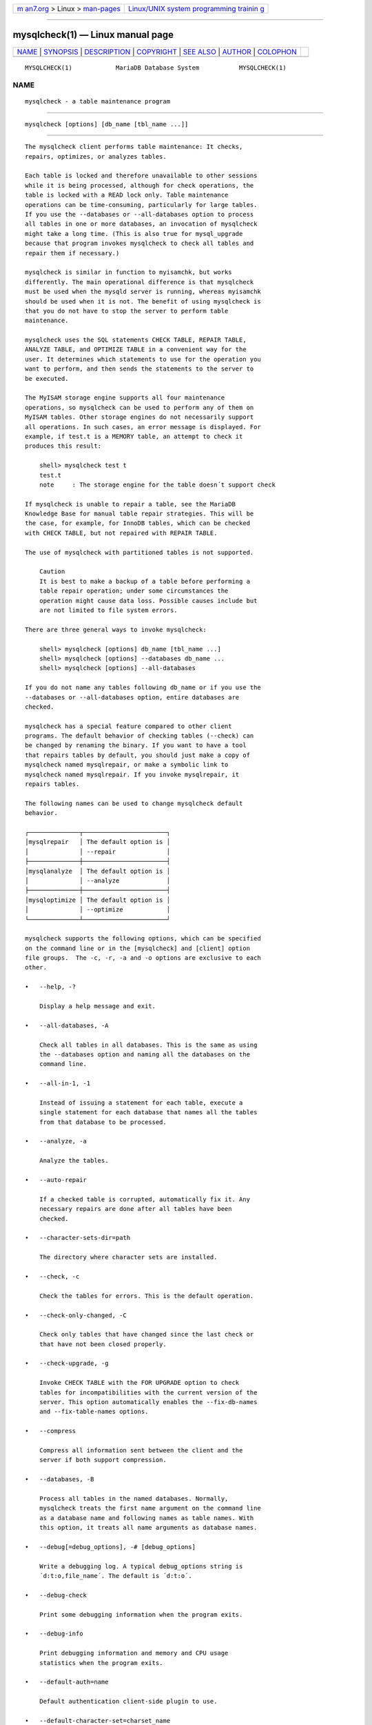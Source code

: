 .. container:: page-top

.. container:: nav-bar

   +----------------------------------+----------------------------------+
   | `m                               | `Linux/UNIX system programming   |
   | an7.org <../../../index.html>`__ | trainin                          |
   | > Linux >                        | g <http://man7.org/training/>`__ |
   | `man-pages <../index.html>`__    |                                  |
   +----------------------------------+----------------------------------+

--------------

mysqlcheck(1) — Linux manual page
=================================

+-----------------------------------+-----------------------------------+
| `NAME <#NAME>`__ \|               |                                   |
| `SYNOPSIS <#SYNOPSIS>`__ \|       |                                   |
| `DESCRIPTION <#DESCRIPTION>`__ \| |                                   |
| `COPYRIGHT <#COPYRIGHT>`__ \|     |                                   |
| `SEE ALSO <#SEE_ALSO>`__ \|       |                                   |
| `AUTHOR <#AUTHOR>`__ \|           |                                   |
| `COLOPHON <#COLOPHON>`__          |                                   |
+-----------------------------------+-----------------------------------+
| .. container:: man-search-box     |                                   |
+-----------------------------------+-----------------------------------+

::

   MYSQLCHECK(1)            MariaDB Database System           MYSQLCHECK(1)

NAME
-------------------------------------------------

::

          mysqlcheck - a table maintenance program


---------------------------------------------------------

::

          mysqlcheck [options] [db_name [tbl_name ...]]


---------------------------------------------------------------

::

          The mysqlcheck client performs table maintenance: It checks,
          repairs, optimizes, or analyzes tables.

          Each table is locked and therefore unavailable to other sessions
          while it is being processed, although for check operations, the
          table is locked with a READ lock only. Table maintenance
          operations can be time-consuming, particularly for large tables.
          If you use the --databases or --all-databases option to process
          all tables in one or more databases, an invocation of mysqlcheck
          might take a long time. (This is also true for mysql_upgrade
          because that program invokes mysqlcheck to check all tables and
          repair them if necessary.)

          mysqlcheck is similar in function to myisamchk, but works
          differently. The main operational difference is that mysqlcheck
          must be used when the mysqld server is running, whereas myisamchk
          should be used when it is not. The benefit of using mysqlcheck is
          that you do not have to stop the server to perform table
          maintenance.

          mysqlcheck uses the SQL statements CHECK TABLE, REPAIR TABLE,
          ANALYZE TABLE, and OPTIMIZE TABLE in a convenient way for the
          user. It determines which statements to use for the operation you
          want to perform, and then sends the statements to the server to
          be executed.

          The MyISAM storage engine supports all four maintenance
          operations, so mysqlcheck can be used to perform any of them on
          MyISAM tables. Other storage engines do not necessarily support
          all operations. In such cases, an error message is displayed. For
          example, if test.t is a MEMORY table, an attempt to check it
          produces this result:

              shell> mysqlcheck test t
              test.t
              note     : The storage engine for the table doesn´t support check

          If mysqlcheck is unable to repair a table, see the MariaDB
          Knowledge Base for manual table repair strategies. This will be
          the case, for example, for InnoDB tables, which can be checked
          with CHECK TABLE, but not repaired with REPAIR TABLE.

          The use of mysqlcheck with partitioned tables is not supported.

              Caution
              It is best to make a backup of a table before performing a
              table repair operation; under some circumstances the
              operation might cause data loss. Possible causes include but
              are not limited to file system errors.

          There are three general ways to invoke mysqlcheck:

              shell> mysqlcheck [options] db_name [tbl_name ...]
              shell> mysqlcheck [options] --databases db_name ...
              shell> mysqlcheck [options] --all-databases

          If you do not name any tables following db_name or if you use the
          --databases or --all-databases option, entire databases are
          checked.

          mysqlcheck has a special feature compared to other client
          programs. The default behavior of checking tables (--check) can
          be changed by renaming the binary. If you want to have a tool
          that repairs tables by default, you should just make a copy of
          mysqlcheck named mysqlrepair, or make a symbolic link to
          mysqlcheck named mysqlrepair. If you invoke mysqlrepair, it
          repairs tables.

          The following names can be used to change mysqlcheck default
          behavior.

          ┌──────────────┬───────────────────────┐
          │mysqlrepair   │ The default option is │
          │              │ --repair              │
          ├──────────────┼───────────────────────┤
          │mysqlanalyze  │ The default option is │
          │              │ --analyze             │
          ├──────────────┼───────────────────────┤
          │mysqloptimize │ The default option is │
          │              │ --optimize            │
          └──────────────┴───────────────────────┘

          mysqlcheck supports the following options, which can be specified
          on the command line or in the [mysqlcheck] and [client] option
          file groups.  The -c, -r, -a and -o options are exclusive to each
          other.

          •   --help, -?

              Display a help message and exit.

          •   --all-databases, -A

              Check all tables in all databases. This is the same as using
              the --databases option and naming all the databases on the
              command line.

          •   --all-in-1, -1

              Instead of issuing a statement for each table, execute a
              single statement for each database that names all the tables
              from that database to be processed.

          •   --analyze, -a

              Analyze the tables.

          •   --auto-repair

              If a checked table is corrupted, automatically fix it. Any
              necessary repairs are done after all tables have been
              checked.

          •   --character-sets-dir=path

              The directory where character sets are installed.

          •   --check, -c

              Check the tables for errors. This is the default operation.

          •   --check-only-changed, -C

              Check only tables that have changed since the last check or
              that have not been closed properly.

          •   --check-upgrade, -g

              Invoke CHECK TABLE with the FOR UPGRADE option to check
              tables for incompatibilities with the current version of the
              server. This option automatically enables the --fix-db-names
              and --fix-table-names options.

          •   --compress

              Compress all information sent between the client and the
              server if both support compression.

          •   --databases, -B

              Process all tables in the named databases. Normally,
              mysqlcheck treats the first name argument on the command line
              as a database name and following names as table names. With
              this option, it treats all name arguments as database names.

          •   --debug[=debug_options], -# [debug_options]

              Write a debugging log. A typical debug_options string is
              ´d:t:o,file_name´. The default is ´d:t:o´.

          •   --debug-check

              Print some debugging information when the program exits.

          •   --debug-info

              Print debugging information and memory and CPU usage
              statistics when the program exits.

          •   --default-auth=name

              Default authentication client-side plugin to use.

          •   --default-character-set=charset_name

              Use charset_name as the default character set.

          •   --defaults-extra-file=filename

              Set filename as the file to read default options from after
              the global defaults files has been read.  Must be given as
              first option.

          •   --defaults-file=filename

              Set filename as the file to read default options from,
              override global defaults files.  Must be given as first
              option.

          •   --extended, -e

              If you are using this option to check tables, it ensures that
              they are 100% consistent but takes a long time.

              If you are using this option to repair tables, it will force
              using the old, slow, repair with keycache method, instead of
              the much faster repair by sorting.

          •   --fast, -F

              Check only tables that have not been closed properly.

          •   --fix-db-names

              Convert database names to the format used since MySQL 5.1.
              Only database names that contain special characters are
              affected.

          •   --fix-table-names

              Convert table names (including views) to the format used
              since MySQL 5.1. Only table names that contain special
              characters are affected.

          •   --flush,

              Flush each table after check. This is useful if you don't
              want to have the checked tables take up space in the caches
              after the check.

          •   --force, -f

              Continue even if an SQL error occurs.

          •   --host=host_name, -h host_name

              Connect to the MariaDB server on the given host.

          •   --medium-check, -m

              Do a check that is faster than an --extended operation. This
              finds only 99.99% of all errors, which should be good enough
              in most cases.

          •   --no-defaults

              Do not read default options from any option file. This must
              be given as the first argument.

          •   --optimize, -o

              Optimize the tables.

          •   --password[=password], -p[password]

              The password to use when connecting to the server. If you use
              the short option form (-p), you cannot have a space between
              the option and the password. If you omit the password value
              following the --password or -p option on the command line,
              mysqlcheck prompts for one.

              Specifying a password on the command line should be
              considered insecure. You can use an option file to avoid
              giving the password on the command line.

          •   --persistent, -Z

              Used with ANALYZE TABLE to append the option PERSISENT FOR
              ALL.

          •   --pipe, -W

              On Windows, connect to the server via a named pipe. This
              option applies only if the server supports named-pipe
              connections.

          •   --plugin-dir=name

               Directory for client-side plugins.

          •   --port=port_num, -P port_num

              The TCP/IP port number to use for the connection.  Forces
              --protocol=tcp when specified on the command line without
              other connection properties.

          •   --print-defaults

              Print the program argument list and exit.  This must be given
              as the first argument.

          •   --process-tables

              Perform the requested operation on tables. Defaults to on;
              use --skip-process-tables to disable.

          •   --process-views=val

              Perform the requested operation (only CHECK VIEW or REPAIR
              VIEW). Possible values are NO, YES (correct the checksum, if
              necessary, add the mariadb-version field), UPGRADE_FROM_MYSQL
              (same as YES and toggle the algorithm MERGE<->TEMPTABLE.

          •   --protocol={TCP|SOCKET|PIPE|MEMORY}

              The connection protocol to use for connecting to the server.
              It is useful when the other connection parameters normally
              would cause a protocol to be used other than the one you
              want.

          •   --quick, -q

              If you are using this option to check tables, it prevents the
              check from scanning the rows to check for incorrect links.
              This is the fastest check method.

              If you are using this option to repair tables, it tries to
              repair only the index tree. This is the fastest repair
              method.

          •   --repair, -r

              Perform a repair that can fix almost anything except unique
              keys that are not unique.

          •   --silent, -s

              Silent mode. Print only error messages.

          •   --skip-database=db_name

              Don't process the database (case-sensitive) specified as
              argument.

          •   --socket=path, -S path

              For connections to localhost, the Unix socket file to use,
              or, on Windows, the name of the named pipe to use.  Forces
              --protocol=socket when specified on the command line without
              other connection properties; on Windows, forces
              --protocol=pipe.

          •   --ssl

              Enable SSL for connection (automatically enabled with other
              flags). Disable with --skip-ssl.

          •   --ssl-ca=name

              CA file in PEM format (check OpenSSL docs, implies --ssl).

          •   --ssl-capath=name

              CA directory (check OpenSSL docs, implies --ssl).

          •   --ssl-cert=name

              X509 cert in PEM format (check OpenSSL docs, implies --ssl).

          •   --ssl-cipher=name

              SSL cipher to use (check OpenSSL docs, implies --ssl).

          •   --ssl-key=name

              X509 key in PEM format (check OpenSSL docs, implies --ssl).

          •   --ssl-crl=name

              Certificate revocation list (check OpenSSL docs, implies
              --ssl).

          •   --ssl-crlpath=name

              Certificate revocation list path (check OpenSSL docs, implies
              --ssl).

          •   --ssl-verify-server-cert

              Verify server's "Common Name" in its cert against hostname
              used when connecting. This option is disabled by default.

          •   --tables

              Override the --databases or -B option. All name arguments
              following the option are regarded as table names.

          •   --use-frm

              For repair operations on MyISAM tables, get the table
              structure from the .frm file so that the table can be
              repaired even if the .MYI header is corrupted.

          •   --user=user_name, -u user_name

              The MariaDB user name to use when connecting to the server.

          •   --verbose, -v

              Verbose mode. Print information about the various stages of
              program operation.  Using one --verbose option will give you
              more information about what mysqlcheck is doing.

              Using two --verbose options will also give you connection
              information.

              Using it 3 times will print out all CHECK, RENAME and ALTER
              TABLE during the check phase.

          •   --version, -V

              Display version information and exit.

          •   --write-binlog

              This option is enabled by default, so that ANALYZE TABLE,
              OPTIMIZE TABLE, and REPAIR TABLE statements generated by
              mysqlcheck are written to the binary log. Use
              --skip-write-binlog to cause NO_WRITE_TO_BINLOG to be added
              to the statements so that they are not logged. Use the
              --skip-write-binlog when these statements should not be sent
              to replication slaves or run when using the binary logs for
              recovery from backup.


-----------------------------------------------------------

::

          Copyright 2007-2008 MySQL AB, 2008-2010 Sun Microsystems, Inc.,
          2010-2020 MariaDB Foundation

          This documentation is free software; you can redistribute it
          and/or modify it only under the terms of the GNU General Public
          License as published by the Free Software Foundation; version 2
          of the License.

          This documentation is distributed in the hope that it will be
          useful, but WITHOUT ANY WARRANTY; without even the implied
          warranty of MERCHANTABILITY or FITNESS FOR A PARTICULAR PURPOSE.
          See the GNU General Public License for more details.

          You should have received a copy of the GNU General Public License
          along with the program; if not, write to the Free Software
          Foundation, Inc., 51 Franklin Street, Fifth Floor, Boston, MA
          02110-1335 USA or see http://www.gnu.org/licenses/.


---------------------------------------------------------

::

          For more information, please refer to the MariaDB Knowledge Base,
          available online at https://mariadb.com/kb/


-----------------------------------------------------

::

          MariaDB Foundation (http://www.mariadb.org/).

COLOPHON
---------------------------------------------------------

::

          This page is part of the MariaDB (MariaDB database server)
          project.  Information about the project can be found at 
          ⟨http://mariadb.org/⟩.  If you have a bug report for this manual
          page, see ⟨https://mariadb.com/kb/en/mariadb/reporting-bugs/⟩.
          This page was obtained from the project's upstream Git repository
          ⟨https://github.com/MariaDB/server⟩ on 2021-08-27.  (At that
          time, the date of the most recent commit that was found in the
          repository was 2021-08-26.)  If you discover any rendering
          problems in this HTML version of the page, or you believe there
          is a better or more up-to-date source for the page, or you have
          corrections or improvements to the information in this COLOPHON
          (which is not part of the original manual page), send a mail to
          man-pages@man7.org

   MariaDB 10.6                   15 May 2020                 MYSQLCHECK(1)

--------------

--------------

.. container:: footer

   +-----------------------+-----------------------+-----------------------+
   | HTML rendering        |                       | |Cover of TLPI|       |
   | created 2021-08-27 by |                       |                       |
   | `Michael              |                       |                       |
   | Ker                   |                       |                       |
   | risk <https://man7.or |                       |                       |
   | g/mtk/index.html>`__, |                       |                       |
   | author of `The Linux  |                       |                       |
   | Programming           |                       |                       |
   | Interface <https:     |                       |                       |
   | //man7.org/tlpi/>`__, |                       |                       |
   | maintainer of the     |                       |                       |
   | `Linux man-pages      |                       |                       |
   | project <             |                       |                       |
   | https://www.kernel.or |                       |                       |
   | g/doc/man-pages/>`__. |                       |                       |
   |                       |                       |                       |
   | For details of        |                       |                       |
   | in-depth **Linux/UNIX |                       |                       |
   | system programming    |                       |                       |
   | training courses**    |                       |                       |
   | that I teach, look    |                       |                       |
   | `here <https://ma     |                       |                       |
   | n7.org/training/>`__. |                       |                       |
   |                       |                       |                       |
   | Hosting by `jambit    |                       |                       |
   | GmbH                  |                       |                       |
   | <https://www.jambit.c |                       |                       |
   | om/index_en.html>`__. |                       |                       |
   +-----------------------+-----------------------+-----------------------+

--------------

.. container:: statcounter

   |Web Analytics Made Easy - StatCounter|

.. |Cover of TLPI| image:: https://man7.org/tlpi/cover/TLPI-front-cover-vsmall.png
   :target: https://man7.org/tlpi/
.. |Web Analytics Made Easy - StatCounter| image:: https://c.statcounter.com/7422636/0/9b6714ff/1/
   :class: statcounter
   :target: https://statcounter.com/
